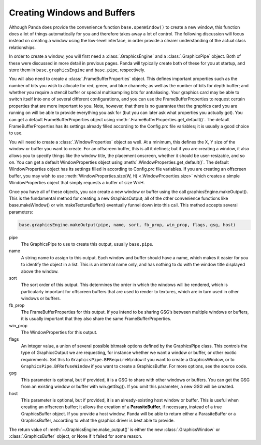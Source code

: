 .. _creating-windows-and-buffers:

Creating Windows and Buffers
============================

Although Panda does provide the convenience function ``base.openWindow()`` to
create a new window, this function does a lot of things automatically for you
and therefore takes away a lot of control. The following discussion will focus
instead on creating a window using the low-level interface, in order provide a
clearer understanding of the actual class relationships.

In order to create a window, you will first need a :class:`.GraphicsEngine` and
a :class:`.GraphicsPipe` object. Both of these were discussed in more detail in
previous pages. Panda will typically create both of these for you at startup,
and store them in ``base.graphicsEngine`` and ``base.pipe``, respectively.

You will also need to create a :class:`.FrameBufferProperties` object. This
defines important properties such as the number of bits you wish to allocate for
red, green, and blue channels; as well as the number of bits for depth buffer;
and whether you require a stencil buffer or special multisampling bits for
antialiasing. Your graphics card may be able to switch itself into one of
several different configurations, and you can use the FrameBufferProperties to
request certain properties that are more important to you. Note, however, that
there is no guarantee that the graphics card you are running on will be able to
provide everything you ask for (but you can later ask what properties you
actually got). You can get a default FrameBufferProperties object using
:meth:`.FrameBufferProperties.get_default()`. The default FrameBufferProperties
has its settings already filled according to the Config.prc file variables; it
is usually a good choice to use.

You will need to create a :class:`.WindowProperties` object as well. At a
minimum, this defines the X, Y size of the window or buffer you want to create.
For an offscreen buffer, this is all it defines; but if you are creating a
window, it also allows you to specify things like the window title, the
placement onscreen, whether it should be user-resizable, and so on. You can get
a default WindowProperties object using :meth:`.WindowProperties.get_default()`.
The default WindowProperties object has its settings filled in according to
Config.prc file variables. If you are creating an offscreen buffer, you may wish
to use :meth:`WindowProperties.size(W, H) <.WindowProperties.size>` which
creates a simple WindowProperties object that simply requests a buffer of size
W×H.

Once you have all of these objects, you can create a new window or buffer using
the call graphicsEngine.makeOutput(). This is the fundamental method for
creating a new GraphicsOutput; all of the other convenience functions like
base.makeWindow() or win.makeTextureBuffer() eventually funnel down into this
call. This method accepts several parameters:

.. code-block:: python

   base.graphicsEngine.makeOutput(pipe, name, sort, fb_prop, win_prop, flags, gsg, host)


pipe
   The GraphicsPipe to use to create this output, usually ``base.pipe``.

name
   A string name to assign to this output. Each window and buffer should have a
   name, which makes it easier for you to identify the object in a list. This is
   an internal name only, and has nothing to do with the window title displayed
   above the window.

sort
   The sort order of this output. This determines the order in which the windows
   will be rendered, which is particularly important for offscreen buffers that
   are used to render to textures, which are in turn used in other windows or
   buffers.

fb_prop
   The FrameBufferProperties for this output. If you intend to be sharing GSG’s
   between multiple windows or buffers, it is usually important that they also
   share the same FrameBufferProperties.

win_prop
   The WindowProperties for this output.

flags
   An integer value, a union of several possible bitmask options defined by the
   GraphicsPipe class. This controls the type of GraphicsOutput we are
   requesting, for instance whether we want a window or buffer, or other exotic
   requirements. Set this to ``GraphicsPipe.BFRequireWindow`` if you want to
   create a GraphicsWindow, or to ``GraphicsPipe.BFRefuseWindow`` if you want to
   create a GraphicsBuffer. For more options, see the source code.

gsg
   This parameter is optional, but if provided, it is a GSG to share with other
   windows or buffers. You can get the GSG from an existing window or buffer
   with win.getGsg(). If you omit this parameter, a new GSG will be created.

host
   This parameter is optional, but if provided, it is an already-existing host
   window or buffer. This is useful when creating an offscreen buffer; it allows
   the creation of a **ParasiteBuffer**, if necessary, instead of a true
   GraphicsBuffer object. If you provide a host window, Panda will be able to
   return either a ParasiteBuffer or a GraphicsBuffer, according to what the
   graphics driver is best able to provide.

The return value of :meth:`~.GraphicsEngine.make_output()` is either the new
:class:`.GraphicsWindow` or :class:`.GraphicsBuffer` object, or None if it
failed for some reason.
